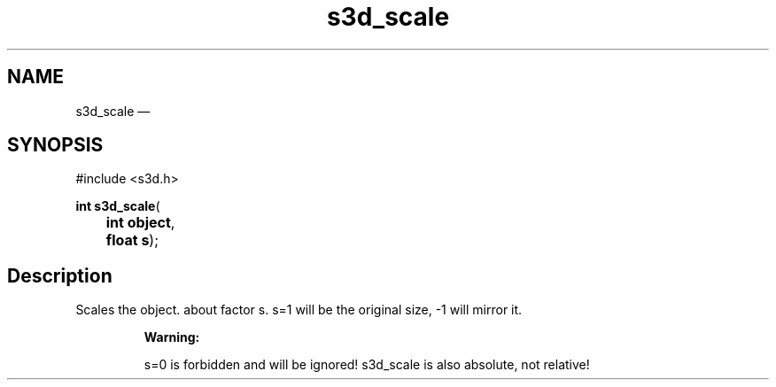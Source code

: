 .TH "s3d_scale" "3" 
.SH "NAME" 
s3d_scale \(em  
.SH "SYNOPSIS" 
.PP 
.nf 
#include <s3d.h> 
.sp 1 
\fBint \fBs3d_scale\fP\fR( 
\fB	int \fBobject\fR\fR, 
\fB	float \fBs\fR\fR); 
.fi 
.SH "Description" 
.PP 
Scales the object. about factor s. s=1 will be the original size, \-1 will mirror it. 
.PP 
.RS 
\fBWarning:   
.PP 
s=0 is forbidden and will be ignored! s3d_scale is also absolute, not relative!  
 
.RE 
.\" created by instant / docbook-to-man, Mon 01 Sep 2008, 20:31 
